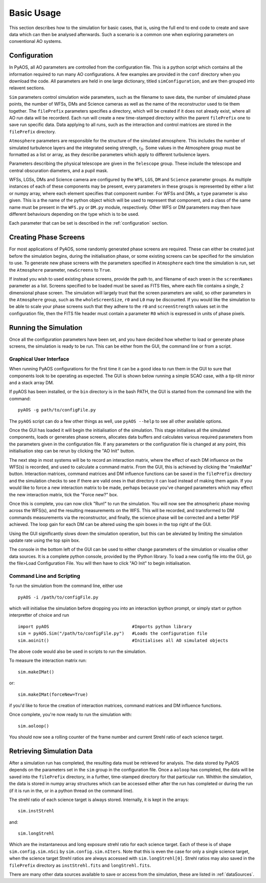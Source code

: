 .. _basicUsage:

Basic Usage
***********

This section describes how to the simulation for basic cases, that is, using the full end to end code to create and save data which can then be analysed afterwards. Such a scenario is a common one when exploring parameters on conventional AO systems.

Configuration
-------------

In PyAOS, all AO parameters are controlled from the configuration file. This is a python script which contains all the information required to run many AO configurations. A few examples are provided in the ``conf`` directory when you download the code. All parameters are held in one large dictionary, titled ``simConfiguration``, and  are then grouped into relavent sections.

``Sim`` parameters control simulation wide parameters, such as the filename to save data, the number of simulated phase points, the number of WFSs, DMs and Science cameras as well as the name of the reconstructor used to tie them together. The ``filePrefix`` parameters specifies a directory, which will be created if it does not already exist, where all AO run data will be recorderd. Each run will create a new time-stamped directory within the parent ``filePrefix`` one to save run specific data. Data applying to all runs, such as the interaction and control matrices are stored in the ``filePrefix`` directory.

``Atmosphere`` parameters are responsible for the structure of the simulated atmosphere. This includes the number of simulated turbulence layers and the integrated seeing strength, r\ :sub:`0`. Some values in the Atmosphere group must be formatted as a list or array, as they describe parameters which apply to different turbulence layers.

Parameters describing the physical telescope are given in the ``Telescope`` group. These include the telescope and central obscuration diameters, and a pupil mask.

WFSs, LGSs, DMs and Science camera are configured by the ``WFS``, ``LGS``, ``DM`` and ``Science`` parameter groups. As multiple instances of each of these components may be present, every parameters in these groups is represented by either a list or numpy array, where each element specifies that component number. For WFSs and DMs, a ``type`` parameter is also given. This is a the name of the python object which will be used to represent that component, and a class of the same name must be present in the ``WFS.py`` or ``DM.py`` module, respectively. Other WFS or DM parameters may then have different behaviours depending on the type which is to be used.


Each parameter that can be set is described in the :ref:`configuration` section.

Creating Phase Screens
----------------------

For most applications of PyAOS, some randomly generated phase screens are required. These can either be created just before the simulation begins, during the initialisation phase, or some existing screens can be specified for the simulation to use. To generate new phase screens with the parameters specified in ``Atmosphere`` each time the simulation is run, set the ``Atmosphere`` parameter, ``newScreens`` to ``True``. 

.. image:: imgs/phaseScreen.png
        :align: center

If instead you wish to used existing phase screens, provide the path to, and filename of each sreen in the ``screenNames`` parameter as a list. Screens specified to be loaded must be saved as FITS files, where each file contains a single, 2 dimensional phase screen. The simulation will largely trust that the screen parameters are valid, so other parameters in the ``Atmosphere`` group, such as the ``wholeScreenSize``, ``r0`` and ``L0`` may be discounted. If you would like the simulation to be able to scale your phase screens such that they adhere to the ``r0`` and ``screenStrength`` values set in the configuration file, then the FITS file header must contain a parameter ``R0`` which is expressed in units of phase pixels.

Running the Simulation
----------------------

Once all the configuration parameters have been set, and you have decided how whether to load or generate phase screens, the simulation is ready to be run. This can be either from the GUI, the command line or from a script.

Graphical User Interface
^^^^^^^^^^^^^^^^^^^^^^^^

When running PyAOS configurations for the first time it can be a good idea to run them in the GUI to sure that components look to be operating as expected. The GUI is shown below running a simple SCAO case, with a tip-tilt mirror and a stack array DM.

.. image:: imgs/annotatedGUI.png
    :align: center

If pyAOS has been installed, or the ``bin`` directory is in the bash PATH, the GUI is started from the command line with the command::

    pyAOS -g path/to/configFile.py

The ``pyAOS`` script can do a few other things as well, use ``pyAOS --help`` to see all other available options.

Once the GUI has loaded it will begin the initialisation of the simulation. This stage initialises all the simulated components, loads or generates phase screens, allocates data buffers and calculates various required parameters from the parameters given in the configuration file. If any parameters or the configuration file is changed at any point, this initialisation step can be rerun by clicking the "AO Init" button.

The next step in most systems will be to record an interaction matrix, where the effect of each DM influence on the WFS(s) is recorded, and used to calculate a command matrix. From the GUI, this is achieved by clicking the "makeIMat" button. Interaction matrices, command matrices and DM influence functions can be saved in the ``filePrefix`` directory and the simulation checks to see if there are valid ones in that directory it can load instead of making them again. If you would like to force a new interaction matrix to be made, perhaps because you've changed parameters which may effect the new interaction matrix, tick the "Force new?" box.

Once this is complete, you can now click "Run!" to run the simulation. You will now see the atmospheric phase moving across the WFS(s), and the resulting measurements on the WFS. This will be recorded, and transformed to DM commands measurements via the reconstructor, and finally, the science phase will be corrected and a better PSF achieved. The loop gain for each DM can be altered using the spin boxes in the top right of the GUI. 

Using the GUI significantly slows down the simulation operation, but this can be aleviated by limiting the simulation update rate using the top spin box.  

The console in the bottom left of the GUI can be used to either change parameters of the simulation or visualise other data sources. It is a complete python console, provided by the IPython library. To load a new config file into the GUI, go the file>Load Configuration File. You will then have to click "AO Init" to begin initialisation.

Command Line and Scripting
^^^^^^^^^^^^^^^^^^^^^^^^^^

To run the simulation from the command line, either use ::

    pyAOS -i /path/to/configFile.py

which will initialise the simulation before dropping you into an interaction ipython prompt, or simply start or python interpretter of choice and run ::

    import pyAOS                                #Imports python library
    sim = pyAOS.Sim("/path/to/configFile.py")   #Loads the configuration file
    sim.aoinit()                                #Initialises all AO simulated objects

The above code would also be used in scripts to run the simulation.

To measure the interaction matrix run::
    
    sim.makeIMat()

or::

    sim.makeIMat(forceNew=True)

if you'd like to force the creation of interaction matrices, command matrices and DM influence functions.

Once complete, you're now ready to run the simulation with::

    sim.aoloop()

You should now see a rolling counter of the frame number and current Strehl ratio of each science target.

Retrieving Simulation Data
--------------------------

After a simulation run has completed, the resulting data must be retrieved for analysis. The data stored by PyAOS depends on the parameters set in the ``sim`` group in the configuration file. Once a ``aoloop`` has completed, the data will be saved into the ``filePrefix`` directory, in a further, time-stamped directory for that particular run. Whithin the simulation, the data is stored in numpy array structures which can be accessed either after the run has completed or during the run (if it is run in the, or in a python thread on the command line). 

The strehl ratio of each science target is always stored. Internally, it is kept in the arrays::
    
    sim.instStrehl

and::

    sim.longStrehl

Which are the instantaneous and long exposure strehl ratio for each science target. Each of these is of shape ``sim.config.sim.nSci`` by ``sim.config.sim.nIters``. Note that this is even the case for only a single science target, when the science target Strehl ratios are always accessed with ``sim.longStrehl[0]``. Strehl ratios may also saved in the ``filePrefix`` directory as ``instStrehl.fits`` and ``longStrehl.fits``.

There are many other data sources available to save or access from the simulation, these are listed in :ref:`dataSources`.
